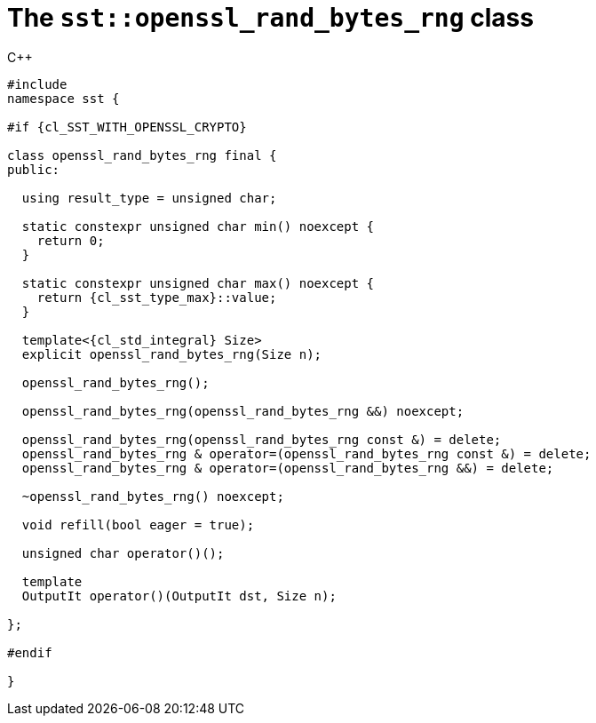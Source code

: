 //
// Copyright (C) 2012-2024 Stealth Software Technologies, Inc.
//
// Permission is hereby granted, free of charge, to any person
// obtaining a copy of this software and associated documentation
// files (the "Software"), to deal in the Software without
// restriction, including without limitation the rights to use,
// copy, modify, merge, publish, distribute, sublicense, and/or
// sell copies of the Software, and to permit persons to whom the
// Software is furnished to do so, subject to the following
// conditions:
//
// The above copyright notice and this permission notice (including
// the next paragraph) shall be included in all copies or
// substantial portions of the Software.
//
// THE SOFTWARE IS PROVIDED "AS IS", WITHOUT WARRANTY OF ANY KIND,
// EXPRESS OR IMPLIED, INCLUDING BUT NOT LIMITED TO THE WARRANTIES
// OF MERCHANTABILITY, FITNESS FOR A PARTICULAR PURPOSE AND
// NONINFRINGEMENT. IN NO EVENT SHALL THE AUTHORS OR COPYRIGHT
// HOLDERS BE LIABLE FOR ANY CLAIM, DAMAGES OR OTHER LIABILITY,
// WHETHER IN AN ACTION OF CONTRACT, TORT OR OTHERWISE, ARISING
// FROM, OUT OF OR IN CONNECTION WITH THE SOFTWARE OR THE USE OR
// OTHER DEALINGS IN THE SOFTWARE.
//
// SPDX-License-Identifier: MIT
//

[#cl-sst-openssl-rand-bytes-rng]
= The `sst::openssl_rand_bytes_rng` class

.{cpp}
[source,cpp,subs="{sst_subs_source}"]
----
#include <link:{repo_browser_url}/src/c-cpp/include/sst/catalog/openssl_rand_bytes_rng.hpp[sst/catalog/openssl_rand_bytes_rng.hpp,window=_blank]>
namespace sst {

#if {cl_SST_WITH_OPENSSL_CRYPTO}

class openssl_rand_bytes_rng final {
public:

  using result_type = unsigned char;

  static constexpr unsigned char min() noexcept {
    return 0;
  }

  static constexpr unsigned char max() noexcept {
    return {cl_sst_type_max}<unsigned char>::value;
  }

  template<{cl_std_integral} Size>
  explicit openssl_rand_bytes_rng(Size n);

  openssl_rand_bytes_rng();

  openssl_rand_bytes_rng(openssl_rand_bytes_rng &&) noexcept;

  openssl_rand_bytes_rng(openssl_rand_bytes_rng const &) = delete;
  openssl_rand_bytes_rng & operator=(openssl_rand_bytes_rng const &) = delete;
  openssl_rand_bytes_rng & operator=(openssl_rand_bytes_rng &&) = delete;

  ~openssl_rand_bytes_rng() noexcept;

  void refill(bool eager = true);

  unsigned char operator()();

  template<class OutputIt, {cl_std_integral} Size>
  OutputIt operator()(OutputIt dst, Size n);

};

#endif

}
----

//
